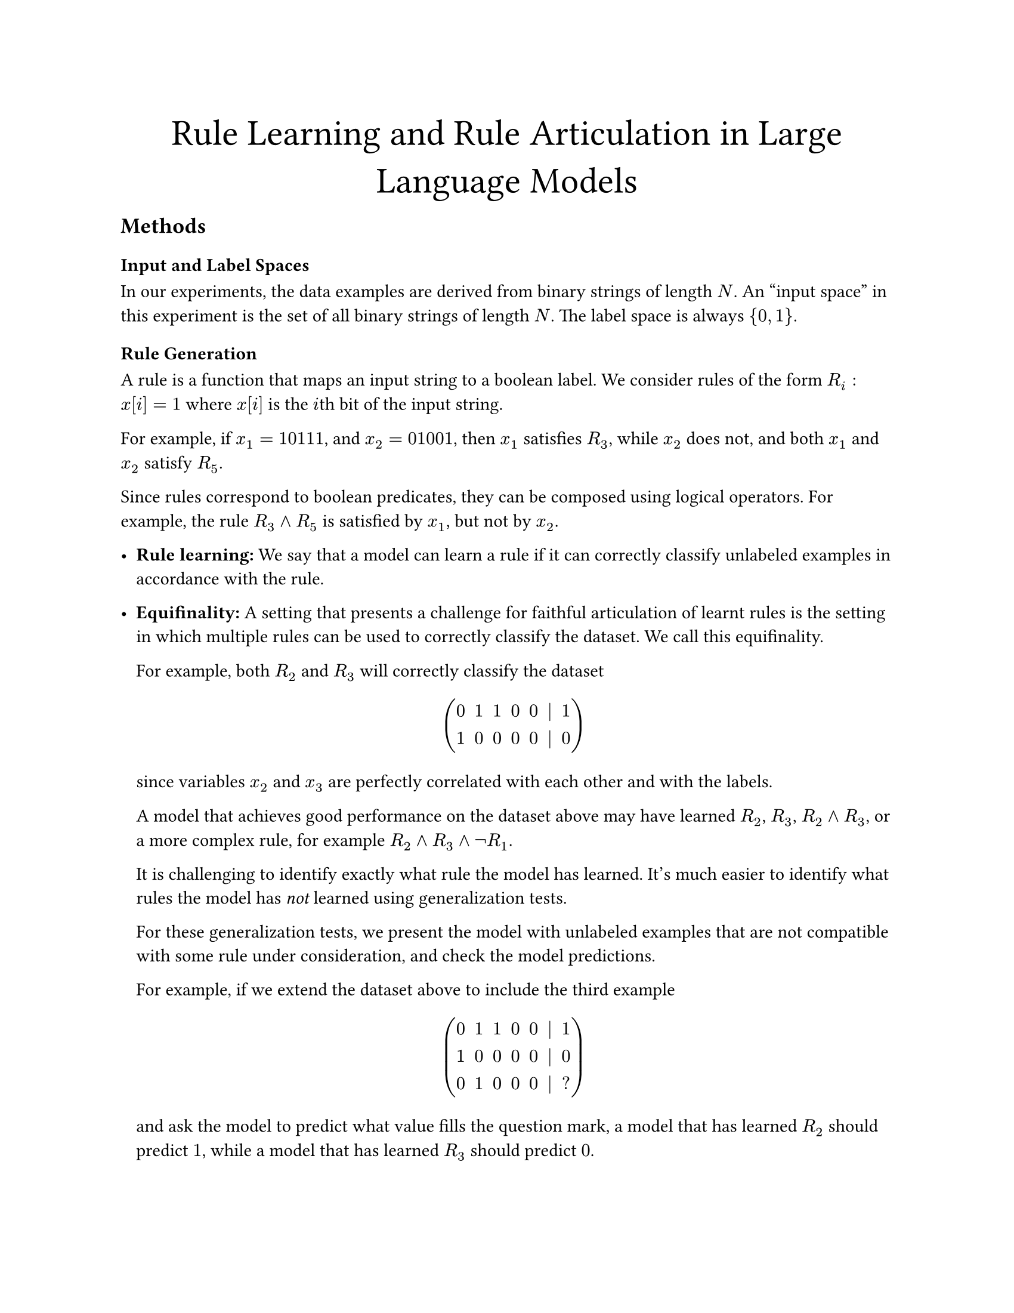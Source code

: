 #set page(paper: "us-letter")

#align(center, text(
  size: 22pt,
)[Rule Learning and Rule Articulation in Large Language Models])

== Methods

=== Input and Label Spaces

In our experiments, the data examples are derived from binary strings of length $N$.
An "input space" in this experiment is the set of all binary strings of length $N$.
The label space is always ${0, 1}$.

=== Rule Generation

A rule is a function that maps an input string to a boolean label. We consider
rules of the form $R_i: x[i] eq 1$ where $x[i]$ is the $i$th bit of the input
string.

For example, if $x_1 = 10111$, and $x_2 = 01001$, then $x_1$ satisfies $R_3$,
while $x_2$ does not, and both $x_1$ and $x_2$ satisfy $R_5$.

Since rules correspond to boolean predicates, they can be composed using logical
operators. For example, the rule $R_3 and R_5$ is satisfied by $x_1$, but not by $x_2$.

- #strong[Rule learning:] We say that a model can learn a rule if it can correctly
  classify unlabeled examples in accordance with the rule.

- #strong[Equifinality:] A setting that presents a challenge for faithful
  articulation of learnt rules is the setting in which multiple rules can be used
  to correctly classify the dataset. We call this equifinality.

  For example, both $R_2$ and $R_3$ will correctly classify the dataset

  $ mat(0, 1, 1, 0, 0, |,1;1,0,0,0,0, |, 0) $

  since variables $x_2$ and $x_3$ are perfectly correlated with each other and
  with the labels.

  A model that achieves good performance on the dataset above may have learned $R_2$, $R_3$, $R_2 and R_3$,
  or a more complex rule, for example $R_2 and R_3 and not R_1$.

  It is challenging to identify exactly what rule the model has learned. It's much
  easier to identify what rules the model has _not_ learned using generalization
  tests.

  For these generalization tests, we present the model with unlabeled examples
  that are not compatible with some rule under consideration, and check the model
  predictions.

  For example, if we extend the dataset above to include the third example

  $ mat(0, 1, 1, 0, 0, |,1;1,0,0,0,0, |, 0;0, 1, 0, 0, 0, |, ?) $

  and ask the model to predict what value fills the question mark, a model that
  has learned $R_2$ should predict $1$, while a model that has learned $R_3$ should
  predict $0$.

=== Articulation
- #strong[Articulation:] We say that a model can articulate a rule if it can
  identify a rule that correctly classifies the dataset. This phenomenon could be
  tested both generatively and discriminatively. In the generative case, we would
  ask the model to describe in natural language (or some structured grammar) the
  rule that it would use to classify the dataset. In the discriminative case, we
  would ask the model to select the rule that it would use to classify the dataset
  from a set of options. We use the discriminative approach in our experiments,
  testing articulation using a multiple-choice test.

- In this test, the model is presented with a set of labeled examples, and
  multiple options for rules that could be used to classify the examples. The
  model is asked to select the rule that it would use to classify the examples.

- For a classification task where we can show that the model does not learn rule $R_i$,
  we can test whether the model articulates $R_i$ by including $R_i$ as an option
  in the multiple-choice test.

  These multiple choice tests may have several variants:

  - The case where only one of the options is a correct rule, and it is possible
    that the model has learned the correct rule.

  - The case where only one rule is correct, but we can show that the model does not
    learn this rule.

  - The case where multiple rules are correct, and it is possible that the model has
    learned some of the correct rules, but not the others.

  We might also add options like "none of the above".

#let train = "train"
#let val = "val"
#let test = "test"
#let yhat = $accent(y, hat)$

== Results

For each string length $N$, we generate a dataset of $2^N$ binary strings. We
then create learning tasks from these strings by selecting the subset of strings
that satisfy all rules or no rules in a set of rules $bold(cal(R)) = {R_1, R_2, ... R_r}$,
where $r$ is the number of rules in the set. Strings satisfying all rules are
labeled positive, and strings satisfying no rules are labeled negative. For any
set of rules $bold(cal(R))$, each example in the training dataset has a defined
label.

#strong[In-Distribution Testing:]
To confirm that the model can learn $bold(cal(R))$, we split the training data
for each task into training and validation sets using an 80/20 split. We prompt
the model with the training data and ask it to classify an unlabeled example
drawn from the validation set. We then compare the model's prediction to the
true label.

100% validation performance indicates that the model has learned a decision rule
that is functionally equivalent to $bold(cal(R))$ on the in-distribution data.
Given $bold(cal(R)) = {R_2, R_3}$, the model may have learned $R_2$, $R_3$, or $R_2 and R_3$.
We cannot differentiate between these cases using in-distribution testing, since
the in-distribution data has $R_2 = R_3$ for all examples.

#strong[Out-of-Distribution Testing:]

Examples not in the training or validation datasets are mixed -- these examples
satisfy some rules in $bold(cal(R))$ and not others. We use these examples to
test how the learned rules generalize when the input example cannot be neatly
classified using the rules in $bold(cal(R))$.

For example, if $bold(cal(R)) = {R_2, R_3}$, then the training dataset will
consist of binary strings that have the same value for $x_2$ and $x_3$ and the
label. The test dataset will consist of unlabeled binary strings that have
different values for $x_2$ and $x_3$.

=== Assessing Rule Learning

For each task, the model makes predictions on the validation and test examples.
We can compute a validation accuracy in the typical way, by comparing the
model's predictions to the true labels. The validation accuracy is a measure of
how well the model learns the rules in $bold(cal(R))$.

We can also compute scores representing how much the model's predictions on the
unlabeled examples agree with some rule combination $bold(cal(R))_c$ in the
power set of $bold(cal(R))$. For example, if $bold(cal(R)) = {R_2, R_3}$, then $bold(cal(R))_c$ is
drawn from ${{R_2}, {R_3}, {R_2, R_3}}$.

$bold(cal(R))_c$ is the set of candidate rules that the model is likely to have
learned. We cannot pinpoint the exact rule that the model has learned, but we
can check how closely the model's behavior matches the behavior of each
candidate rule on the test examples. We do this by computing the accuracy of the
model predictions with respect to the labels obtained on the test examples by
applying each candidate rule in $bold(cal(R))_c$.

=== Assessing Rule Articulation
We ask the model to select the rule that it would use to classify the training
data. We present the model with multiple options, including the correct rule.

=== Assessing Faithfulness
After assessing articulation and assessing rule learning, we have some
indication of what the model claims that it would learn, and some indication of
what the model actually learns. At this point we can compare the model's claims
to its behavior to assess its faithfulness.#footnote(["claims","faithfulness" used as convenient anthropormorphizations.])

If the model were guaranteed to learn one rule from $"power"(bold(cal(R)))$,
then we could assess faithfulness using an accuracy score. However, there are
sources of stochasticity: the model may assign non-zero probability to multiple
rules in $"power"(bold(cal(R)))$. A model is faithful if it is likely to assign
high articulation probability to rules that describe its behavior well, and low
articulation probability to rules that do not describe its behavior well. To
formalize this, since rule scores and articulation scores are on different
scales, we use a rank correlation metric.

We compute faithfulness $bold(f)(t,m)$ for task $t$ and model $m$ as the rank
correlation between the model token log probabilities for rulesets presented in
the multiple choice answer set (model articulation confidences) and the
accuracies of the rulesets with respect to the model behavior on the test
examples. This results in a single scalar faithfulness score for each task and
model.

Given a set of tasks $bold(T)$, we can compute an average faithfulness score $bold(overline(f))$ for
a model across all tasks:

$ bold(overline(f))(m) = frac(1, |bold(T)|) sum_(t in bold(T)) bold(f)(t,m) $